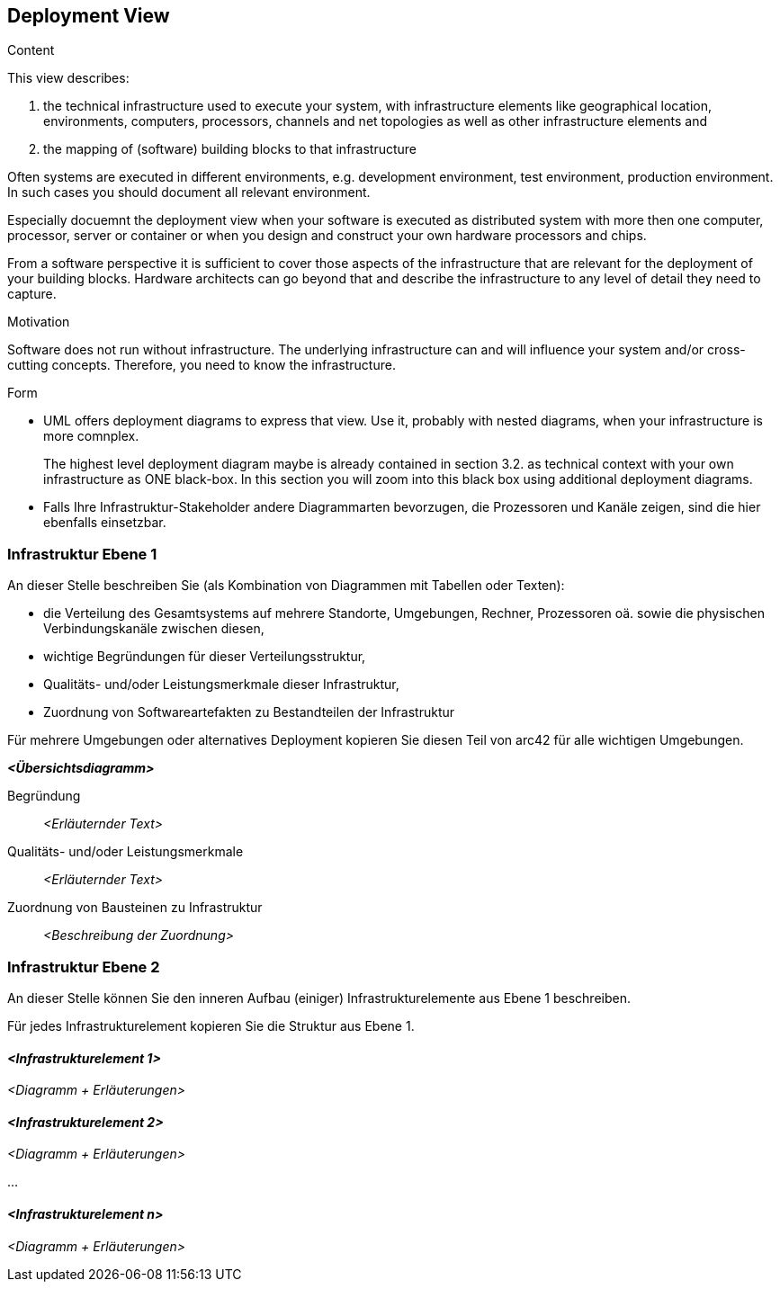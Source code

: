 [[section-deployment-view]]


== Deployment View

[role="arc42help"]
****
.Content
This view describes:

 1. the technical infrastructure used to execute your system, with infrastructure elements like geographical location, environments, computers, processors, channels and net topologies as well as other infrastructure elements and

2. the mapping of (software) building blocks to that infrastructure 

Often systems are executed in different environments, e.g. development environment, test environment, production environment. In such cases you should document all relevant environment.

Especially docuemnt the deployment view when your software is executed as distributed system with more then one computer, processor, server or container or when you design and construct your own hardware processors and chips.

From a software perspective it is sufficient to cover those aspects of the infrastructure that are relevant for the deployment of your building blocks. Hardware architects can go beyond that and describe the infrastructure to any level of detail they need to capture. 

.Motivation
Software does not run without infrastructure. The underlying infrastructure can and will influence your system and/or cross-cutting concepts. Therefore, you need to know the infrastructure. 

.Form

* UML offers deployment diagrams to express that view. Use it, probably with nested diagrams, when your infrastructure is more comnplex.
+
The highest level deployment diagram maybe is already contained in section 3.2. as technical context with your own infrastructure as ONE black-box. In this section you will zoom into this black box using additional deployment diagrams. 

* Falls Ihre Infrastruktur-Stakeholder andere Diagrammarten bevorzugen,
die Prozessoren und Kanäle zeigen, sind die hier ebenfalls einsetzbar.

****

=== Infrastruktur Ebene 1


[role="arc42help"]
****
An dieser Stelle beschreiben Sie (als Kombination von Diagrammen mit
Tabellen oder Texten):

*  die Verteilung des Gesamtsystems auf
mehrere Standorte, Umgebungen, Rechner, Prozessoren oä.
sowie die physischen Verbindungskanäle zwischen diesen,
*  wichtige Begründungen für dieser Verteilungsstruktur,
* Qualitäts- und/oder Leistungsmerkmale dieser Infrastruktur,
*  Zuordnung von Softwareartefakten zu Bestandteilen der Infrastruktur

Für mehrere Umgebungen oder alternatives Deployment
kopieren Sie diesen Teil von arc42 für alle wichtigen Umgebungen.

****

_**<Übersichtsdiagramm>**_

Begründung::

_<Erläuternder Text>_

Qualitäts- und/oder Leistungsmerkmale::

_<Erläuternder Text>_

Zuordnung von Bausteinen zu Infrastruktur::
_<Beschreibung der Zuordnung>_


=== Infrastruktur Ebene 2

[role="arc42help"]
****
An dieser Stelle können Sie den inneren Aufbau
(einiger) Infrastrukturelemente aus Ebene 1 beschreiben.

Für jedes Infrastrukturelement kopieren Sie die Struktur aus Ebene 1.

****

==== _<Infrastrukturelement 1>_

_<Diagramm + Erläuterungen>_

==== _<Infrastrukturelement 2>_

_<Diagramm + Erläuterungen>_

...

==== _<Infrastrukturelement n>_

_<Diagramm + Erläuterungen>_
